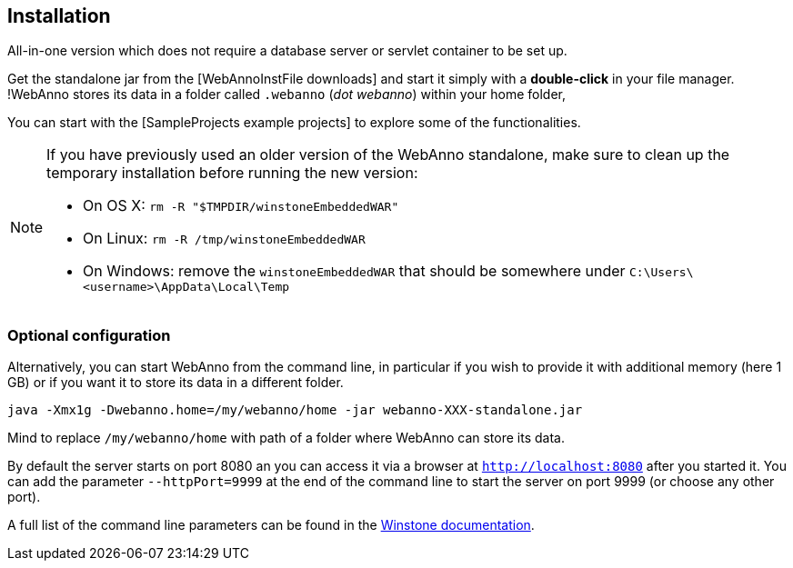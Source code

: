 // Copyright 2015
// Ubiquitous Knowledge Processing (UKP) Lab and FG Language Technology
// Technische Universität Darmstadt
// 
// Licensed under the Apache License, Version 2.0 (the "License");
// you may not use this file except in compliance with the License.
// You may obtain a copy of the License at
// 
// http://www.apache.org/licenses/LICENSE-2.0
// 
// Unless required by applicable law or agreed to in writing, software
// distributed under the License is distributed on an "AS IS" BASIS,
// WITHOUT WARRANTIES OR CONDITIONS OF ANY KIND, either express or implied.
// See the License for the specific language governing permissions and
// limitations under the License.

[[sect_installation]]
== Installation

All-in-one version which does not require a database server or servlet container to be set up.

Get the standalone jar from the [WebAnnoInstFile downloads] and start it simply with a *double-click* in your file manager. !WebAnno stores its data in a folder called `.webanno` (_dot webanno_) within your home folder,

You can start with the [SampleProjects example projects] to explore some of the functionalities. 

[NOTE]
====
If you have previously used an older version of the WebAnno standalone, make sure to clean up the temporary installation before running the new version:

   * On OS X: `rm -R "$TMPDIR/winstoneEmbeddedWAR"`
   * On Linux: `rm -R /tmp/winstoneEmbeddedWAR`
   * On Windows: remove the `winstoneEmbeddedWAR` that should be somewhere under `C:\Users\<username>\AppData\Local\Temp`
====

=== Optional configuration

Alternatively, you can start WebAnno from the command line, in particular if you wish to provide it with additional memory (here 1 GB) or if you want it to store its data in a different folder.

----
java -Xmx1g -Dwebanno.home=/my/webanno/home -jar webanno-XXX-standalone.jar
----

Mind to replace `/my/webanno/home` with path of a folder where WebAnno can store its data.

By default the server starts on port 8080 an you can access it via a browser at `http://localhost:8080` after you started it. You can add the parameter `--httpPort=9999` at the end of the command line to start the server on port 9999 (or choose any other port).

A full list of the command line parameters can be found in the link:http://winstone.sourceforge.net/#commandLine[Winstone documentation].
